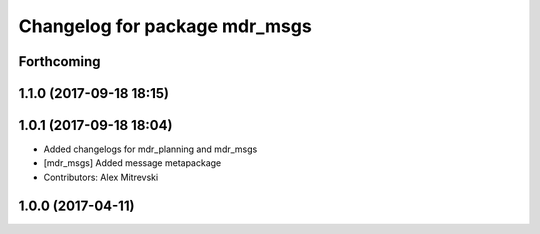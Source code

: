 ^^^^^^^^^^^^^^^^^^^^^^^^^^^^^^
Changelog for package mdr_msgs
^^^^^^^^^^^^^^^^^^^^^^^^^^^^^^

Forthcoming
-----------

1.1.0 (2017-09-18 18:15)
------------------------

1.0.1 (2017-09-18 18:04)
------------------------
* Added changelogs for mdr_planning and mdr_msgs
* [mdr_msgs] Added message metapackage
* Contributors: Alex Mitrevski

1.0.0 (2017-04-11)
------------------
